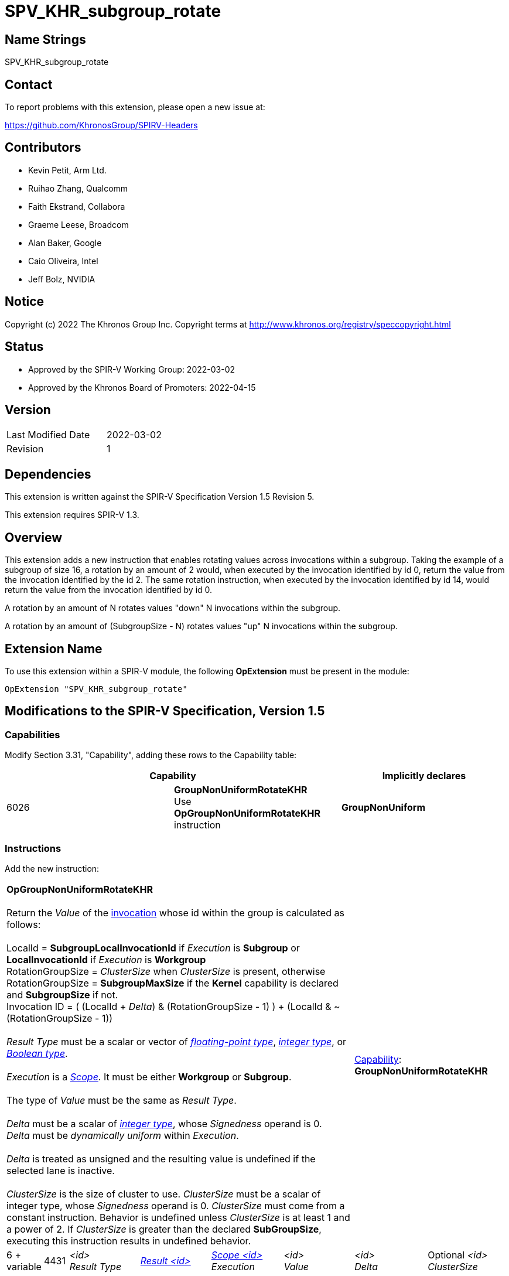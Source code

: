 SPV_KHR_subgroup_rotate
=======================

Name Strings
------------

SPV_KHR_subgroup_rotate

Contact
-------

To report problems with this extension, please open a new issue at:

https://github.com/KhronosGroup/SPIRV-Headers

Contributors
------------

- Kevin Petit, Arm Ltd. +
- Ruihao Zhang, Qualcomm +
- Faith Ekstrand, Collabora +
- Graeme Leese, Broadcom +
- Alan Baker, Google +
- Caio Oliveira, Intel +
- Jeff Bolz, NVIDIA +


Notice
------

Copyright (c) 2022 The Khronos Group Inc. Copyright terms at
http://www.khronos.org/registry/speccopyright.html

Status
------

- Approved by the SPIR-V Working Group: 2022-03-02
- Approved by the Khronos Board of Promoters: 2022-04-15

Version
-------

[width="40%",cols="25,25"]
|========================================
| Last Modified Date | 2022-03-02
| Revision           | 1
|========================================

Dependencies
------------

This extension is written against the SPIR-V Specification Version 1.5 Revision 5.

This extension requires SPIR-V 1.3.

Overview
--------

This extension adds a new instruction that enables rotating values across invocations
within a subgroup. Taking the example of a subgroup of size 16, a rotation by an
amount of 2 would, when executed by the invocation identified by id 0, return the value
from the invocation identified by the id 2. The same rotation instruction, when
executed by the invocation identified by id 14, would return the value from the
invocation identified by id 0.

A rotation by an amount of N rotates values "down" N invocations within the subgroup.

A rotation by an amount of (SubgroupSize - N) rotates values "up" N invocations
within the subgroup.

Extension Name
--------------

To use this extension within a SPIR-V module, the following
*OpExtension* must be present in the module:

----
OpExtension "SPV_KHR_subgroup_rotate"
----

Modifications to the SPIR-V Specification, Version 1.5
------------------------------------------------------

Capabilities
~~~~~~~~~~~~

Modify Section 3.31, "Capability", adding these rows to the Capability table:

--
[options="header"]
|====
2+^| Capability ^| Implicitly declares
| 6026 | *GroupNonUniformRotateKHR* +
Use *OpGroupNonUniformRotateKHR* instruction | *GroupNonUniform*
|====
--

Instructions
~~~~~~~~~~~~

Add the new instruction:

[cols="1,1,6*3",width="100%"]
|=====
6+|[[OpGroupNonUniformRotateKHR]]*OpGroupNonUniformRotateKHR* +
 +
Return the 'Value' of the <<Invocation,invocation>> whose id within the group is
calculated as follows: +
 +
LocalId = *SubgroupLocalInvocationId* if 'Execution' is *Subgroup* or *LocalInvocationId* if 'Execution' is *Workgroup* +
RotationGroupSize = 'ClusterSize' when 'ClusterSize' is present, otherwise +
RotationGroupSize = *SubgroupMaxSize* if the *Kernel* capability is declared and *SubgroupSize* if not. +
Invocation ID = ( (LocalId + 'Delta') & (RotationGroupSize - 1) ) + (LocalId & ~(RotationGroupSize - 1)) +
 +
'Result Type'  must be a scalar or vector of <<Floating,'floating-point type'>>,
<<Integer,'integer type'>>, or <<Boolean,'Boolean type'>>.  +
 +
'Execution' is a <<Scope_-id-, 'Scope'>>. It must be either *Workgroup* or *Subgroup*. +
 +
 The type of 'Value' must be the same as 'Result Type'.  +
 +
'Delta'  must be a scalar of <<Integer,'integer type'>>, whose 'Signedness' operand is 0.  +
'Delta' must be _dynamically uniform_ within 'Execution'. +
 +
'Delta' is treated as unsigned and the resulting value is undefined if the selected lane is inactive. +
 +
'ClusterSize' is the size of cluster to use. 'ClusterSize' must be a scalar
of integer type, whose 'Signedness' operand is 0. 'ClusterSize' must
come from a constant instruction. Behavior is undefined unless
'ClusterSize' is at least 1 and a power of 2. If 'ClusterSize' is greater
than the declared *SubGroupSize*, executing this instruction results
in undefined behavior.
2+|<<Capability,Capability>>: +
*GroupNonUniformRotateKHR*
 +
| 6 + variable | 4431
 | '<id>' +
'Result Type' | <<ResultId,'Result <id>' >> | <<Scope_-id-,'Scope <id>'>> +
'Execution' | '<id>' +
'Value' | '<id>' +
'Delta' | Optional '<id>' 'ClusterSize'
|=====

Issues
------

None.

Revision History
----------------

[cols="5,15,15,70"]
[grid="rows"]
[options="header"]
|========================================
|Rev|Date|Author|Changes
|1|2022-03-02|Kevin Petit|Initial revision
|========================================
